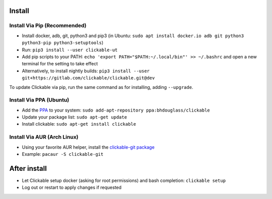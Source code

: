 .. _install:

Install
=======

Install Via Pip (Recommended)
-----------------------------

* Install docker, adb, git, python3 and pip3
  (in Ubuntu: ``sudo apt install docker.io adb git python3 python3-pip python3-setuptools``)
* Run: ``pip3 install --user clickable-ut``
* Add pip scripts to your PATH: ``echo 'export PATH="$PATH:~/.local/bin"' >> ~/.bashrc`` and open a new terminal for the setting to take effect
* Alternatively, to install nightly builds: ``pip3 install --user git+https://gitlab.com/clickable/clickable.git@dev``

To update Clickable via pip, run the same command as for installing, adding ``--upgrade``.

Install Via PPA (Ubuntu)
------------------------

* Add the `PPA <https://launchpad.net/~bhdouglass/+archive/ubuntu/clickable>`__ to your system: ``sudo add-apt-repository ppa:bhdouglass/clickable``
* Update your package list: ``sudo apt-get update``
* Install clickable: ``sudo apt-get install clickable``

Install Via AUR (Arch Linux)
----------------------------

* Using your favorite AUR helper, install the `clickable-git package <https://aur.archlinux.org/packages/clickable-git/>`__
* Example: ``pacaur -S clickable-git``

After install
=============

* Let Clickable setup docker (asking for root permissions) and bash completion: ``clickable setup``
* Log out or restart to apply changes if requested

